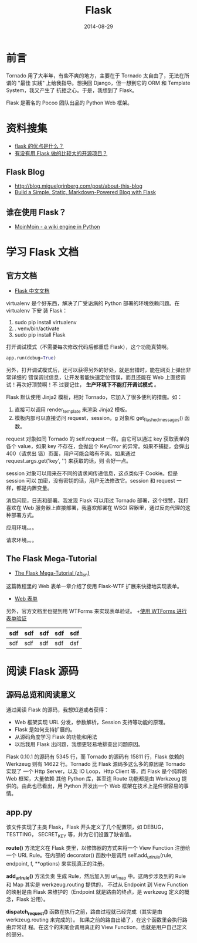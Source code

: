 #+TITLE: Flask
#+DATE: 2014-08-29

* 前言
Tornado 用了大半年，有些不爽的地方，主要在于 Tornado 太自由了，无法在所谓的 "最佳
实践" 上给我指导。想换回 Django，但一想到它的 ORM 和 Template System，我又产生了
抗拒之心。于是，我想到了 Flask。

Flask 是著名的 Pocoo 团队出品的 Python Web 框架。

* 资料搜集
+ [[http://python-china.org/topic/93][flask 的优点是什么？]]
+ [[http://neue.v2ex.com/t/28701][有没有用 Flask 做的比较大的开源项目？]]

** Flask Blog
+ [[http://blog.miguelgrinberg.com/post/about-this-blog]]
+ [[http://www.jamesharding.ca/posts/simple-static-markdown-blog-in-flask/][Build a Simple, Static, Markdown-Powered Blog with Flask]]

** 谁在使用 Flask？
+ [[https://bitbucket.org/thomaswaldmann/moin-2.0][MoinMoin - a wiki engine in Python]] 

* 学习 Flask 文档
** 官方文档
+ [[http://dormousehole.readthedocs.org/en/latest/index.html][Flask 中文文档]]
virtualenv 是个好东西，解决了广受诟病的 Python 部署的环境依赖问题。在 virtualenv 下安
装 Flask：
1. sudo pip install virtualenv
2. . venv/bin/activate
3. sudo pip install Flask
   
打开调试模式（不需要每次修改代码后都重启 Flask），这个功能真赞啊。
#+BEGIN_SRC python
app.run(debug=True)
#+END_SRC

另外，打开调试模式后，还可以获得另外的好处，就是出错时，能在网页上弹出非常详细的
错误调试信息，让开发者能快速定位错误，而且还能在 Web 上直接调试！再次好顶赞啊！不
过要记住， *生产环境下不能打开调试模式* 。

Flask 默认使用 Jinja2 模板，相对 Tornado，它加入了很多便利的措施。如：
1. 直接可以调用 render_template 来渲染 Jinja2 模板。
2. 模板内部可以直接访问 request，session，g 对象和 get_flashed_messages() 函数。
   
request 对象如同 Tornado 的 self.request 一样。由它可以通过 key 获取表单的各个
value，如果 key 不存在，会抛出个 KeyError 的异常。如果不捕捉，会弹出 400（请求出
错）页面，用户可能会略有不爽。如果通过 request.args.get('key', '') 来获取的话，则
会好一点。

session 对象可以用来在不同的请求间传递信息，这点类似于 Cookie。但是 session 可以
加密，没有密钥的话，用户无法修改它。session 和 request 一样，都是内置变量。

消息闪现，日志和部署。我发现 Flask 可以用过 Tornado 部署，这个很赞，我打喜欢在
Web 服务器上直接部署，我喜欢部署在 WSGI 容器里，通过反向代理的这种部署方式。

 应用环境。。。

请求环境。。。
** The Flask Mega-Tutorial
+ [[http://www.pythondoc.com/flask-mega-tutorial/index.html][The Flask Mega-Tutorial (zh_cn)]]
  
这篇教程里的 Web 表单一章介绍了使用 Flask-WTF 扩展来快捷地实现表单。
+ [[http://www.pythondoc.com/flask-mega-tutorial/webforms.html][Web 表单]]

另外，官方文档里也提到用 WTForms 来实现表单验证。
+[[http://dormousehole.readthedocs.org/en/latest/patterns/wtforms.html][使用 WTForms 进行表单验证]]

| sdf | sdf | sdf | sdf | sdf |
|-----+-----+-----+-----+-----|
| sdf | sdf | sdf | sdf | dsf |
* 阅读 Flask 源码
** 源码总览和阅读意义
通过阅读 Flask 的源码，我想知道或者获得：
+ Web 框架实现 URL 分发，参数解析，Session 支持等功能的原理。
+ Flask 是如何支持扩展的。
+ 从源码角度学习 Flask 的功能和用法
+ 以后我用 Flask 出问题，我想更轻易地排查出问题原因。

Flask 0.10.1 的源码有 5345 行，而 Tornado 的源码有 15811 行，Flask 依赖的
Werkzeug 则有 14622 行。Tornado 比 Flask 源码多这么多的原因是 Tornado 实现了 一个
Http Server，以及 IO Loop，Http Client 等，而 Flask 是个纯粹的 Web 框架，大量依赖
其他 Python 库，甚至连 Route 功能都是由 Werkzeug 提供的。由此也已看出，用 Python
开发出一个 Web 框架在技术上是件很容易的事情。

** app.py
该文件实现了主类 Flask，Flask 开头定义了几个配置项，如 DEBUG，TESTTING，
SECRET_KEY 等，并为它们设置了缺省值。

*route()* 方法定义在 Flask 类里，以修饰器的方式来将一个 View Function 注册给一个 URL
Rule。在内部的 decorator() 函数中是调用 self.add_url_rule(rule, endpoint, f,
**options) 来实现真正的注册。

*add_url_rule()* 方法负责 生成 Rule，然后加入到 url_map 中。这两步涉及到的 Rule 和
Map 其实是 werkzeug.routing 提供的， 不过从 Endpoint 到 View Function 的映射是由
Flask 来维护的（Endpoint 就是路由的终点，是 werkzeug 定义的概念，Flask 沿用）。

*dispatch_request()* 函数在执行之前，路由过程就已经完成（其实是由
werkzeug.routing 来完成的）。 如果之前的路由出错了，在这个函数里会执行路由异常过
程。在这个的末尾会调用真正的 View Function，也就是用户自己定义的部分。
